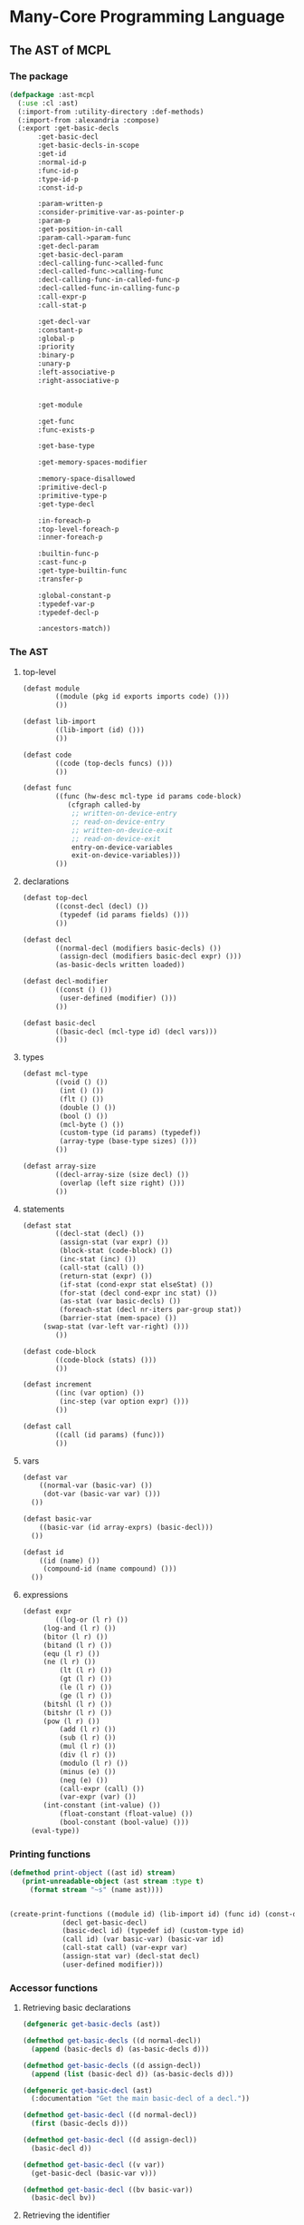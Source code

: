 #+name: license-preamble
#+begin_src lisp :exports none 
;;;; A system for programming many-cores on multiple levels of abstraction.
;;;; Copyright (C) 2018 Pieter Hijma

;;;; This program is free software: you can redistribute it and/or modify
;;;; it under the terms of the GNU General Public License as published by
;;;; the Free Software Foundation, either version 3 of the License, or
;;;; (at your option) any later version.

;;;; This program is distributed in the hope that it will be useful,
;;;; but WITHOUT ANY WARRANTY; without even the implied warranty of
;;;; MERCHANTABILITY or FITNESS FOR A PARTICULAR PURPOSE.  See the
;;;; GNU General Public License for more details.

;;;; You should have received a copy of the GNU General Public License
;;;; along with this program.  If not, see <https://www.gnu.org/licenses/>.
#+end_src

#+property: header-args :comments link :results output silent :tangle-mode (identity #o400) :mkdirp yes

* Many-Core Programming Language

#+toc: headlines 4 local

** The AST of MCPL

*** The package
    :PROPERTIES:
    :header-args+: :package ":cl-user"
    :header-args+: :tangle "system/library/ast-mcpl/packages.lisp"
    :END:

#+begin_src lisp :noweb yes :exports none
<<license-preamble>>

(in-package :cl-user)

(utility-directory:unexport-symbols :ast-mcpl)
#+end_src

#+begin_src lisp
(defpackage :ast-mcpl
  (:use :cl :ast)
  (:import-from :utility-directory :def-methods)
  (:import-from :alexandria :compose)
  (:export :get-basic-decls
	   :get-basic-decl
	   :get-basic-decls-in-scope
	   :get-id
	   :normal-id-p
	   :func-id-p
	   :type-id-p
	   :const-id-p

	   :param-written-p
	   :consider-primitive-var-as-pointer-p
	   :param-p
	   :get-position-in-call
	   :param-call->param-func
	   :get-decl-param
	   :get-basic-decl-param
	   :decl-calling-func->called-func
	   :decl-called-func->calling-func
	   :decl-calling-func-in-called-func-p
	   :decl-called-func-in-calling-func-p
	   :call-expr-p
	   :call-stat-p

	   :get-decl-var
	   :constant-p
	   :global-p
	   :priority
	   :binary-p
	   :unary-p
	   :left-associative-p
	   :right-associative-p


	   :get-module

	   :get-func
	   :func-exists-p

	   :get-base-type

	   :get-memory-spaces-modifier

	   :memory-space-disallowed
	   :primitive-decl-p
	   :primitive-type-p
	   :get-type-decl

	   :in-foreach-p
	   :top-level-foreach-p
	   :inner-foreach-p

	   :builtin-func-p
	   :cast-func-p
	   :get-type-builtin-func
	   :transfer-p

	   :global-constant-p
	   :typedef-var-p
	   :typedef-decl-p
	   
	   :ancestors-match))
#+end_src

*** The AST
    :PROPERTIES:
    :header-args+: :package ":ast-mcpl"
    :header-args+: :tangle "system/library/ast-mcpl/ast.lisp"
    :END:

**** top-level

#+begin_src lisp :exports none :noweb yes
<<license-preamble>>

(in-package :ast-mcpl)
#+end_src

#+begin_src lisp
(defast module
        ((module (pkg id exports imports code) ())) 
        ())

(defast lib-import 
        ((lib-import (id) ())) 
        ())

(defast code 
        ((code (top-decls funcs) ())) 
        ())

(defast func 
        ((func (hw-desc mcl-type id params code-block)
	       (cfgraph called-by
			;; written-on-device-entry
			;; read-on-device-entry
			;; written-on-device-exit
			;; read-on-device-exit
			entry-on-device-variables
			exit-on-device-variables)))
        ())
#+end_src

**** declarations

#+begin_src lisp
(defast top-decl 
        ((const-decl (decl) ())
         (typedef (id params fields) ()))
        ())

(defast decl 
        ((normal-decl (modifiers basic-decls) ())
         (assign-decl (modifiers basic-decl expr) ())) 
        (as-basic-decls written loaded))

(defast decl-modifier 
        ((const () ())
         (user-defined (modifier) ()))
        ())

(defast basic-decl 
        ((basic-decl (mcl-type id) (decl vars)))
        ())
#+end_src

**** types

#+begin_src lisp
(defast mcl-type 
        ((void () ())
         (int () ())
         (flt () ())
         (double () ())
         (bool () ())
         (mcl-byte () ())
         (custom-type (id params) (typedef))
         (array-type (base-type sizes) ()))
        ())

(defast array-size 
        ((decl-array-size (size decl) ())
         (overlap (left size right) ()))
        ())
#+end_src

**** statements

#+begin_src lisp
(defast stat 
        ((decl-stat (decl) ())
         (assign-stat (var expr) ())
         (block-stat (code-block) ())
         (inc-stat (inc) ())
         (call-stat (call) ())
         (return-stat (expr) ())
         (if-stat (cond-expr stat elseStat) ())
         (for-stat (decl cond-expr inc stat) ())
         (as-stat (var basic-decls) ())
         (foreach-stat (decl nr-iters par-group stat))
         (barrier-stat (mem-space) ())
	 (swap-stat (var-left var-right) ()))
        ())

(defast code-block 
        ((code-block (stats) ()))
        ())

(defast increment 
        ((inc (var option) ())
         (inc-step (var option expr) ()))
        ())

(defast call 
        ((call (id params) (func)))
        ())
#+end_src

**** vars

#+begin_src lisp
(defast var 
    ((normal-var (basic-var) ())
     (dot-var (basic-var var) ()))
  ())

(defast basic-var 
    ((basic-var (id array-exprs) (basic-decl)))
  ())

(defast id 
    ((id (name) ())
     (compound-id (name compound) ()))
  ())
#+end_src

**** expressions

#+begin_src lisp
(defast expr 
        ((log-or (l r) ())
	 (log-and (l r) ())
	 (bitor (l r) ())
	 (bitand (l r) ())
	 (equ (l r) ())
	 (ne (l r) ())
         (lt (l r) ())
         (gt (l r) ())
         (le (l r) ())
         (ge (l r) ())
	 (bitshl (l r) ())
	 (bitshr (l r) ())
	 (pow (l r) ())
         (add (l r) ())
         (sub (l r) ())
         (mul (l r) ())
         (div (l r) ())
         (modulo (l r) ())
         (minus (e) ())
         (neg (e) ())
         (call-expr (call) ())
         (var-expr (var) ())
	 (int-constant (int-value) ())
         (float-constant (float-value) ())
         (bool-constant (bool-value) ()))
  (eval-type))
#+end_src

*** Printing functions
    :PROPERTIES:
    :header-args+: :package ":ast-mcpl"
    :header-args+: :tangle "system/library/ast-mcpl/printing.lisp"
    :END:

#+begin_src lisp :exports none :noweb yes
<<license-preamble>>

(in-package :ast-mcpl)
#+end_src

#+begin_src lisp
(defmethod print-object ((ast id) stream)
   (print-unreadable-object (ast stream :type t)
     (format stream "~s" (name ast))))


(create-print-functions ((module id) (lib-import id) (func id) (const-decl decl)
			 (decl get-basic-decl)
			 (basic-decl id) (typedef id) (custom-type id)
			 (call id) (var basic-var) (basic-var id)
			 (call-stat call) (var-expr var)
			 (assign-stat var) (decl-stat decl)
			 (user-defined modifier)))
#+end_src

*** Accessor functions
    :PROPERTIES:
    :header-args+: :package ":ast-mcpl"
    :header-args+: :tangle "system/library/ast-mcpl/accessors.lisp"
    :END:

**** Retrieving basic declarations

#+begin_src lisp :exports none :noweb yes
<<license-preamble>>

(in-package :ast-mcpl)
#+end_src


#+begin_src lisp
(defgeneric get-basic-decls (ast))

(defmethod get-basic-decls ((d normal-decl))
  (append (basic-decls d) (as-basic-decls d)))

(defmethod get-basic-decls ((d assign-decl))
  (append (list (basic-decl d)) (as-basic-decls d)))
#+end_src


#+begin_src lisp
(defgeneric get-basic-decl (ast)
  (:documentation "Get the main basic-decl of a decl."))

(defmethod get-basic-decl ((d normal-decl))
  (first (basic-decls d)))

(defmethod get-basic-decl ((d assign-decl))
  (basic-decl d))

(defmethod get-basic-decl ((v var))
  (get-basic-decl (basic-var v)))

(defmethod get-basic-decl ((bv basic-var))
  (basic-decl bv))
#+end_src

**** Retrieving the identifier

#+begin_src lisp
(defgeneric get-id (ast)
  (:documentation "Get the id of an ast-form"))

(defmethod get-id ((d decl))
  (get-id (get-basic-decl d)))

(defmethod get-id ((bd basic-decl))
  (id bd))

(defmethod get-id ((v var))
  (id (basic-var v)))

(defmethod get-id ((td typedef))
  (id td))

(defmethod get-id ((bv basic-var))
  (id bv))

(defmethod get-id ((cd const-decl))
  (get-id (decl cd)))

(defgeneric normal-id-p (id)
  (:documentation "Whether id is a normal id"))

(defmethod normal-id-p ((id id))
  (lower-case-p (elt (name id) 0)))

(defmethod normal-id-p ((ci compound-id))
  (normal-id-p (compound ci)))

(defgeneric func-id-p (id)
  (:documentation "Whether id is an identifier for a function"))

(defmethod func-id-p ((id id))
  (normal-id-p id))

(defgeneric type-id-p (id)
  (:documentation "Whether id is an identifier for a type"))

(defmethod type-id-p ((id id))
  (with-slots (name) id
    (and (>= (length name) 2)
	 (upper-case-p (elt name 0))
	 (lower-case-p (elt name 1)))))

(defmethod type-id-p ((ci compound-id))
  (type-id-p (compound ci)))

(defgeneric const-id-p (id)
  (:documentation "Whether id is an identifier for a constant."))

(defmethod const-id-p ((id id))
  (with-slots (name) id
    (and (>= (length name) 2)
	 (upper-case-p (elt name 0))
	 (let ((c (elt name 1)))
	   (or (upper-case-p c)
	       (eql c #\_))))))

(defmethod const-id-p ((ci compound-id))
  (const-id-p (compound ci)))
#+end_src

**** Retrieving the basic declaration of a variable

#+begin_src lisp
(defun get-decl-var (var)
  "Get the declaration of the variable."
  (let ((d (decl (get-basic-decl-var var))))
    (assert d)
    d))
#+end_src

#+begin_src lisp
(defgeneric get-basic-decl-var (var)
  (:documentation "Get the basic declaration of the var."))

(defmethod get-basic-decl-var ((ve var-expr))
  (get-basic-decl-var (var ve)))

(defmethod get-basic-decl-var ((v var))
  (get-basic-decl-var (basic-var v)))

(defmethod get-basic-decl-var ((bv basic-var))
  (let ((bd (basic-decl bv)))
    (assert bd)
    bd))
#+end_src

**** Retrieving the basic declarations in scope

First, we find a parent of the ast-form, for which the analysis would also
hold.  This means that we find a parent in forms that cannot introduce
declarations that are also in the scope of ast-form.

#+begin_src lisp
(defun get-basic-decls-in-scope (ast)
  (let ((until-parent (find-until-parent ast)))
    (if (null until-parent)
	nil
	(append (find-decls (parent until-parent) until-parent)
		(get-basic-decls-in-scope (parent until-parent))))))
#+end_src


The function ~find-decls~ finds the declarations in an ast-form until it hits
~until-ast~.   The parents can only be ast-forms that introduce a new scope.

#+begin_src lisp
(defgeneric find-decls (parent until-ast))

(defmethod find-decls ((parent ast) (until-ast ast))
  (error "illegal find-decls for ~a and ~a" parent until-ast))

(defmethod find-decls ((cb code-block) (until stat))
  (loop for s in (stats cb)
     until (eq s until)
     append (get-basic-decls-stat s)))

(defmethod find-decls ((fe foreach-stat) (d decl))
  nil)

(defmethod find-decls ((fe foreach-stat) (e expr))
  nil)

(defmethod find-decls ((fe foreach-stat) (id id))
  nil)

(defmethod find-decls ((fe foreach-stat) (s stat))
  (basic-decls (decl fe)))

(defmethod find-decls ((fs for-stat) (d decl))
  nil)

(defun get-basic-decls-decl (decl)
  (typecase decl
    (assign-decl (list (basic-decl decl)))
    (normal-decl (basic-decls decl))))

(defmethod find-decls ((fs for-stat) (e expr))
  (get-basic-decls-decl (decl fs)))

(defmethod find-decls ((fs for-stat) (i increment))
  (get-basic-decls-decl (decl fs)))

(defmethod find-decls ((fs for-stat) (s stat))
  (get-basic-decls-decl (decl fs)))

(defmethod find-decls ((f func) (id id))
  nil)

(defmethod find-decls ((f func) (mcl-type mcl-type))
  nil)

(defmethod find-decls ((f func) (d decl))
  (loop for p in (params f)
	until (eq p d)
	append (get-basic-decls-decl p)))

(defmethod find-decls ((f func) (cb code-block))
  (loop for p in (params f) appending (get-basic-decls-decl p)))
#+end_src

Now we have defined the ast-forms that introduce a new scope, it is possible to
define a function that finds the parent for which the analysis stops.  The
following macro makes it easier to define ~find-until-parent~ functions:

#+begin_src lisp
(defgeneric find-until-parent (ast))

(defmacro def-find-until-parent (ast-type parent-types)
  `(defmethod find-until-parent ((ast ,ast-type))
     (if (member (type-of (parent ast)) ,parent-types)
	 ast
	 (find-until-parent (parent ast)))))

(defmethod find-until-parent ((ast ast))
  (if (null (parent ast))
      nil
      (find-until-parent (parent ast))))
#+end_src

The ~def-find-until-parent~ macro specifies that if we for example a ~decl~,
then the parent must be a ~foreach-stat~, ~for-stat~, or ~func~.  Otherwise, the
search continues.

#+begin_src lisp
(def-find-until-parent decl '(foreach-stat for-stat func))
(def-find-until-parent expr '(foreach-stat for-stat))
(def-find-until-parent id '(foreach-stat func))
(def-find-until-parent stat '(foreach-stat for-stat code-block))
(def-find-until-parent increment '(for-stat))
(def-find-until-parent mcl-type '(func))
(def-find-until-parent code-block '(func))
#+end_src

The function ~get-basic-decls-stat~ retrieves all basic-decls from a statement.
If the statement is a ~decl-stat~, it continues in the ~decls~.  

#+begin_src lisp
(defgeneric get-basic-decls-stat (stat))

(defmethod get-basic-decls-stat ((s stat))
  nil)

(defmethod get-basic-decls-stat ((ds decl-stat))
  (get-basic-decls-decl (decl ds)))

(defmethod get-basic-decls ((as as-stat))
  (basic-decls as))
#+end_src

***** Testing 

****** The package
       :PROPERTIES:
       :header-args+: :package ":cl-user"
       :header-args+: :tangle "system/tests/test-ast-mcpl/packages.lisp"
       :END:      

#+begin_src lisp :exports none :noweb yes
<<license-preamble>>

(in-package :cl-user)
#+end_src

#+begin_src lisp
(defpackage :test-ast-mcpl
  (:use :cl :test-mcl :fiveam :ast :ast-mcpl :parse-mcpl :set-parents)
  (:export :test-ast-mcpl))
#+end_src

****** The tests
       :PROPERTIES:
       :header-args+: :package ":test-ast-mcpl"
       :header-args+: :tangle "system/tests/test-ast-mcpl/test-ast-mcpl.lisp"
       :END:      

#+begin_src lisp :exports none :noweb yes
<<license-preamble>>

(in-package :test-ast-mcpl)
#+end_src

#+begin_src lisp
(def-suite ast-mcpl :in mcl-test-suite)
(in-suite mcl-test-suite)

(defparameter *module* 
"package a;
module b;

perfect void f(int a) {
  int b;
  int c = a;
}")

(test get-basic-decls-in-scope
  (is
    (do-get-basic-decls-in-scope *module* "a" 'var '("a" "b"))))



(defun do-get-basic-decls-in-scope (module-string name type basic-decl-strings)
  (let* ((module (set-parents (parse-mcpl module-string)))
	 (from-ast (get-ast-form name type module)))
    (null (set-exclusive-or basic-decl-strings
			    (mapcar #'(lambda (x) (name (get-id x)))
				    (get-basic-decls-in-scope from-ast))
			    :test #'string=))))

(defun get-ast-form (name type module)
  (retrieve-all module #'(lambda (x)
			   (and (typep x type)
				(equal (name (get-id x)) name)))))


#+end_src

**** Builtin functions.

The following variable contains the name of the function, the type, and a list
for each parameter and whether it is written (t) or not (nil).

#+begin_src lisp
(defparameter *specs-builtin-funcs*
  `(("toFloat" ,(make-flt) (nil) (nil))
    ("toDouble" ,(make-double) (nil) (nil))
    ("mcl_builtin_read" ,(make-void) (nil) (nil))
    ("mcl_builtin_write" ,(make-void) (t) (nil))
    
    ;; The following 3 are considered to be pointer when dealing with
    ;; a primitive type.  
    ("mcl_builtin_transfer_to_device" ,(make-void) (nil) (t))
    ("mcl_builtin_allocate_on_device" ,(make-void) (nil) (t))
    ("mcl_builtin_deallocate_on_device" ,(make-void) (nil) (t))
    ("mcl_builtin_transfer_from_device" ,(make-void) (t) (t))

    ("min" ,(make-int) (nil) (nil))
    ("max" ,(make-int) (nil) (nil))
    ("divide_up" ,(make-int) (nil) (nil))))

(defparameter *builtin-funcs*
  (mapcar #'first *specs-builtin-funcs*))

(defgeneric builtin-func-p (function)
  (:documentation "Whether a function is builtin."))

(defmethod builtin-func-p ((func func))
  (let ((stat (first (stats (code-block func)))))
    (and stat
	 (typep stat 'call-stat)
	 (builtin-func-p (call stat)))))

(defmethod builtin-func-p ((call call))
  (builtin-func-p (id call)))

(defmethod builtin-func-p ((id id))
  (builtin-func-p (name id)))

(defmethod builtin-func-p ((name-function string))
  (member name-function *builtin-funcs* :test #'string=))

(defgeneric get-type-builtin-func (function)
  (:documentation "Get the type of a builtin function."))

(defmethod get-type-builtin-func ((name-function string))
  (second (assoc name-function *specs-builtin-funcs* :test #'string=)))

(defgeneric transfer-p (ast)
  (:documentation "Whether an AST-form a transfer is."))

(def-methods transfer-p ((ast (ast string number symbol list)))
  nil)

(defmethod transfer-p ((cs call-stat))
  (member (name (id (call cs)))
	  '("mcl_builtin_transfer_to_device"
	    "mcl_builtin_transfer_from_device"
	    "mcl_builtin_allocate_on_device"
	    "mcl_builtin_deallocate_on_device")
	  :test #'string=))

(defgeneric consider-primitive-var-as-pointer-p (var))

(defmethod consider-primitive-var-as-pointer-p ((v var))
  (and (param-p v)
       (consider-primitive-var-as-pointer-p (parent v))))

(defmethod consider-primitive-var-as-pointer-p ((e expr))
  (assert (param-p e))
  (and (eq (type-of e) 'var-expr)
       (let ((index (get-index-param e))
	     (call (parent e)))
	 (if (builtin-func-p call)
	     (consider-primitive-var-as-pointer-builtin-p call index)
	     nil))))

(defgeneric consider-primitive-var-as-pointer-builtin-p (func index))

(defmethod consider-primitive-var-as-pointer-builtin-p ((call call) index)
  (consider-primitive-var-as-pointer-builtin-p (id call) index))

(defmethod consider-primitive-var-as-pointer-builtin-p ((id id) index)
  (consider-primitive-var-as-pointer-builtin-p (name id) index))

(defmethod consider-primitive-var-as-pointer-builtin-p ((s string) index)
  (nth index (fourth (assoc s *specs-builtin-funcs* :test #'string=))))


#+end_src
**** Checking for casting functions

#+begin_src lisp
(defgeneric cast-func-p (function))

(defmethod cast-func-p ((ce call-expr))
  (cast-func-p (call ce)))

(defmethod cast-func-p ((call call))
  (cast-func-p (id call)))

(defmethod cast-func-p ((id id))
  (member (name id) '("toFloat") :test #'string=))
#+end_src
**** Parameters and calls

#+begin_src lisp
(defgeneric param-p (expr-decl-or-var)
  (:documentation "Whether an expression, declaration or variable is 
a parameter.  In case it is a declaration, it will be treated as formal
 parameter, otherwise, it will be treated as actual parameter."))

(defmethod param-p ((ast ast))
  nil)

(defmethod param-p ((d decl))
  (eq (type-of (parent d)) 'func))

(defmethod param-p ((e expr))
  (eq (type-of (parent e)) 'call))

(defmethod param-p ((v var))
  (param-p (parent v)))

(defgeneric get-position-in-call (decl-expr-var call)
  (:documentation "Get the position of a declaration, expression or variable
in a call"))

(defmethod get-position-in-call ((decl decl) call)
  (with-slots (params) call
    (loop
       for i from 0 below (length params)
       for param in params
       when (typep param 'var-expr)
       when (eq decl (get-decl-var (var param)))
       do (return i))))

(defgeneric param-call->param-func (expr))

(defmethod param-call->param-func ((expr expr))
  (let ((call (parent expr)))
    (nth (position expr call) (func call))))
#+end_src

The following two functions transform decls from the called functions to the
calling function and vice versa.

#+begin_src lisp
(defun decl-called-func-in-calling-func-p (decl-called-func call)
  (let ((pos (position decl-called-func (params (func call)))))
    (and pos
	 (let ((expr (nth pos (params call))))
	   (typep expr 'var-expr)))))
  
(defun decl-called-func->calling-func (decl-called-func call)
  (let ((expr (nth (position decl-called-func (params (func call)))
		   (params call))))
    (get-decl-param expr)))

(defun decl-calling-func-in-called-func-p (decl-calling-func call)
  (position decl-calling-func (mapcar #'get-decl-param (params call))))

(defun decl-calling-func->called-func (decl-calling-func call)
  (nth (position decl-calling-func (mapcar #'get-decl-param (params call)))
       (params (func call))))
#+end_src

#+begin_src lisp
(defgeneric get-decl-param (param))

(defmethod get-decl-param ((param decl))
  param)

(defmethod get-decl-param ((param var-expr))
  (get-decl-param (var param)))

(defmethod get-decl-param ((param var))
  (get-decl-var param))

(defmethod get-decl-param ((param expr))
  nil)
#+end_src

#+begin_src lisp
(defgeneric get-basic-decl-param (param))

(defmethod get-basic-decl-param ((param basic-decl))
  param)

(defmethod get-basic-decl-param ((param var-expr))
  (get-basic-decl-param (var param)))

(defmethod get-basic-decl-param ((param var))
  (get-basic-decl-var param))

(defmethod get-basic-decl-param ((param expr))
  nil)
#+end_src


Whether a call is an expression call or a statement call:

#+begin_src lisp
(defgeneric call-stat-p (call))

(defmethod call-stat-p ((call-stat call-stat))
  t)

(defmethod call-stat-p ((call-expr call-expr))
  nil)

(defmethod call-stat-p ((stat stat))
  nil)

(defmethod call-stat-p ((call call))
  (call-stat-p (parent call)))


#+end_src


#+begin_src lisp
(defgeneric call-expr-p (call))

(defmethod call-expr-p ((call-stat call-stat))
  nil)

(defmethod call-expr-p ((call-expr call-expr))
  t)

(defmethod call-expr-p ((call call))
  (call-expr-p (parent call)))


#+end_src

**** Checking whether a parameter is written

#+begin_src lisp
(defgeneric param-written-p (expr-decl-or-var)
  (:documentation "Whether a param is written. The argument can be
an expr, decl or var."))

(defgeneric param-written-builtin-p (func index))

(defmethod param-written-builtin-p ((call call) index)
  (param-written-builtin-p (id call) index))

(defmethod param-written-builtin-p ((id id) index)
  (param-written-builtin-p (name id) index))

(defmethod param-written-builtin-p ((s string) index)
  (nth index (third (assoc s *specs-builtin-funcs* :test #'string=))))

(defmethod param-written-p ((e expr))
  (assert (param-p e))
  (and (eq (type-of e) 'var-expr)
       (let ((index (get-index-param e))
	     (call (parent e)))
	 (if (builtin-func-p call)
	     (param-written-builtin-p call index)
	     (param-written-p (nth index (params (func call))))))))

(defmethod param-written-p ((bd basic-decl))
  (param-written-p (decl bd)))

(defmethod param-written-p ((d decl))
  (assert (param-p d))
  (written d))

(defmethod param-written-p ((v var))
  (assert (param-p v))
  (param-written-p (parent v)))
#+end_src

**** Retrieve the index of parameter

#+begin_src lisp
(defgeneric get-index-param (expr-or-decl)
  (:documentation "get the index of the parameter in the parameter list"))

(defmethod get-index-param ((e expr))
  (assert (param-p e))
  (position e (params (parent e))))

(defmethod get-index-param ((d decl))
  (assert (param-p d))
  (position d (params (parent d))))
#+end_src

**** Retrieve the module of an AST form

#+begin_src lisp
(defgeneric get-module (ast)
  (:documentation "Get the module of this ast-form if it exists or nil."))

(defmethod get-module ((ast ast))
  (get-module (parent ast)))

(defmethod get-module ((module module))
  module)
#+end_src

**** Retrieve the enclosing function of an AST form

#+begin_src lisp
(defgeneric get-func (ast)
  (:documentation "Get the function of this ast-form if it exists or nil."))

(defmethod get-func ((ast ast))
  (get-func (parent ast)))

(defmethod get-func ((module module))
  nil)

(defmethod get-func ((func func))
  func)
#+end_src

**** Information about expressions

#+begin_src lisp
(defgeneric binary-p (expr))

(defmethod binary-p ((expr expr))
  (member (type-of expr) '(pow mul div modulo add sub bitshl bitshr lt gt le ge
                           equ ne bitand bitor log-and log-or)))

(defgeneric unary-p (expr))

(defmethod unary-p ((expr expr))
  (member (type-of expr) '(neg minus)))

(defgeneric priority (expr))

(defmethod priority ((expr expr))
  (etypecase expr
    (minus 40)
    (neg 40)
    (pow 35)
    (mul 30)
    (div 30)
    (modulo 30)
    (add 25)
    (sub 25)
    (bitshl 20)
    (bitshr 20)
    (lt 15)
    (gt 15)
    (le 15)
    (ge 15)
    (equ 10)
    (ne 10)
    (bitand 9)
    (bitor 8)
    (log-and 7)
    (log-or 6)))

(defgeneric left-associative-p (expr))

(defmethod left-associative-p ((expr expr))
  (member (type-of expr) '(mul div add sub modulo)))

(defgeneric right-associative-p (expr))

(defmethod right-associative-p ((expr expr))
  nil)
#+end_src

**** Checking whether something is constant

#+begin_src lisp
(defgeneric constant-p (decl)
  (:documentation "Check whether a declaration is constant."))

(defmethod constant-p ((decl decl))
  (find (make-const nil) (modifiers decl) :test #'ast=))

(defmethod constant-p ((var var))
  (constant-p (get-decl-var var)))

(defmethod constant-p ((e expr))
  (cond ((unary-p e)
	 (constant-p (e e)))
	((binary-p e)
	 (and (constant-p (l e)) (constant-p (r e))))
	((typep e 'var-expr)
	 (constant-p (var e)))
	(t
	 t)))

(defmethod constant-p ((ce call-expr))
  (if (cast-func-p ce) (constant-p (first (params (call ce)))) nil))

(defgeneric global-p (decl)
  (:documentation "Check whether a declaration is a global declaration."))

(defmethod global-p ((decl decl))
  (typep (parent decl) 'const-decl))

(defmethod global-p ((var var))
  (global-p (get-decl-var var)))
#+end_src

**** Getting the base type of an array

#+begin_src lisp
(defgeneric get-base-type (type)
  (:documentation "Retrieve the base-type of an array."))

(defmethod get-base-type ((type mcl-type))
  type)

(defmethod get-base-type ((at array-type))
  (get-base-type (base-type at)))
#+end_src

**** Getting the names of memory spaces

#+begin_src lisp
(in-package :ast-mcpl)

(defgeneric get-memory-spaces-modifier (ast)
  (:documentation "Get the memory spaces in the modifier of the decl that
belongs to AST form ast."))

(defmethod get-memory-spaces-modifier ((decl decl))
  (mapcar #'modifier
	  (remove-if (complement #'(lambda (x) (typep x 'user-defined))) (modifiers decl))))
#+end_src

**** Whether a memory space is disallowed

#+begin_src lisp
(in-package :ast-mcpl)

(defgeneric memory-space-disallowed (ast)
  (:documentation "Whether a memory space is disallowed for the ast form."))

(defmethod memory-space-disallowed ((decl decl))
  (and (primitive-decl-p decl) (constant-p decl)))
#+end_src

Checking whether a memory-space is disallowed in the following functions is
from the perspective of a call:

#+begin_src lisp
(defmethod memory-space-disallowed ((e expr))
  (if (typep e 'var-expr)
      (memory-space-disallowed (var e))
      (constant-p e)))

(defmethod memory-space-disallowed ((v var))
  (memory-space-disallowed (get-decl-var v)))
#+end_src


#+begin_src lisp
(defparameter *primitive-types*
  (list (make-int) (make-flt) (make-bool) (make-mcl-byte) (make-double)))

(defgeneric primitive-decl-p (decl)
  (:documentation "Whether a decl or var is primitive."))

(defmethod primitive-decl-p ((decl decl))
  (primitive-type-p (get-type-decl decl)))

(defmethod primitive-decl-p ((bd basic-decl))
  (primitive-type-p (mcl-type bd)))

(defgeneric primitive-type-p (type))

(defmethod primitive-type-p ((type mcl-type))
  (find type *primitive-types* :test #'ast=))

(defgeneric get-type-decl (ast)
  (:documentation "Get the type of a declaration form"))

(defmethod get-type-decl ((decl decl))
  (get-type-decl (get-basic-decl decl)))

(defmethod get-type-decl ((basic-decl basic-decl))
  (mcl-type basic-decl))
#+end_src

**** Whether an AST is in a foreach

#+begin_src lisp
(defun in-foreach-p (ast)
  (let ((parent (parent ast)))
    (if (or (null parent) (typep parent 'func))
	nil
	(or (typep parent 'foreach-stat) (in-foreach-p parent)))))

(defun top-level-foreach-p (ast)
  (and (typep ast 'foreach-stat)
       (not (in-foreach-p ast))))

(defun inner-foreach-p (ast)
  (and (typep ast 'foreach-stat)
       (null (remove-if (complement #'(lambda (x) (typep x 'foreach-stat)))
		     (stats (code-block (stat ast)))))))

#+end_src

**** Typedef variables and declarations

#+begin_src lisp
(defun typedef-var-p (var)
  (typedef-decl-p (get-decl-var var)))

(defun typedef-decl-p (decl)
  (typep (parent decl) 'typedef))
#+end_src

**** Global constants

#+begin_src lisp
(defgeneric global-constant-p (var-expr-or-decl)
  (:documentation "Whether a variable, expression, or declaration is a
 global constant."))

(defmethod global-constant-p ((var var))
  (global-constant-p (get-decl-var var)))

(defmethod global-constant-p ((decl decl))
  (typep (parent decl) 'const-decl))
#+end_src

**** Whether functions exist

#+begin_src lisp
(defgeneric func-exists-p (func ast)
  (:documentation "Whether a function exists in the module of ast"))

(defmethod func-exists-p ((name-func string) (code code))
  (member name-func (funcs code) :key (compose #'name #'id) :test #'string=))

(defmethod func-exists-p (func (module module))
  (func-exists-p func (code module)))

(defmethod func-exists-p (func (ast ast))
  (func-exists-p func (parent ast)))
#+end_src



**** Ancestors

#+begin_src lisp
(defun ancestors-match (ast ancestors)
  (if (null ancestors)
      t
      (let ((parent (parent ast)))
	(destructuring-bind (f &rest r) ancestors
	  (and parent (typep parent f) (ancestors-match parent r))))))
#+end_src



** The parser

*** The parser

**** the package
     :PROPERTIES:
     :header-args+: :package ":cl-user"
     :header-args+: :tangle "system/micro-passes/parse-mcpl/packages.lisp"
     :END:

#+begin_src lisp :exports none :noweb yes
<<license-preamble>>

(in-package :cl-user)
#+end_src

#+begin_src lisp
(defpackage :parse-mcpl
  (:use :cl :ast :ast-mcpl :esrap :parser.common-rules
	:parser.common-rules.operators :parsing)
  (:import-from :alexandria :read-file-into-string)
  (:export :parse-mcpl :parse-mcpl-expr :parse-mcpl-file))
#+end_src


**** top-level
     :PROPERTIES:
     :header-args+: :package ":parse-mcpl"
     :header-args+: :tangle "system/micro-passes/parse-mcpl/parser.lisp"
     :END:

#+begin_src lisp :exports none :noweb yes
<<license-preamble>>

(in-package :parse-mcpl)

(declaim (optimize (speed 0) (space 1) (compilation-speed 0) (debug 3)))
(sb-ext:restrict-compiler-policy 'debug 3)
#+end_src

An MCL file is a contains a module with a package declaration.  

#+begin_src lisp
(defparameter *keywords* '("package" "module" "export" "import" "type" "void" "int"
			   "double" "float" "byte" "bool" "as" "return"
			   "foreach" "barrier" "in" "if" "else" "const"
			   "for"))

(defrule skippable (+  (or whitespace
			   c-style-comment/rest-of-line
			   c-style-comment/delimited)))

(defrule skippable? (* (or whitespace
			  c-style-comment/rest-of-line
			  c-style-comment/delimited)))


(defrule module (and skippable? package-kw/?s qual-id/?s semi-colon/?s
		       module-kw/?s id/?s semi-colon/?s
		       module-exports/?s
		       lib-imports/?s
		       code/?s)
  (:destructure (skippable
		 package-kw qual-id semi-colon
		 module-kw id semi-colon2
		 exports
		 imports
		 code)
		(declare (ignore skippable package-kw semi-colon semi-colon2))
		(make-module qual-id id exports imports code module-kw)))

(defrule/s module-exports (? (and export-kw/?s module-exports-1/?s semi-colon/?s))
  (:function second))

(defrule/s module-exports-1 (and module-export (* comma-module-export))
  (:destructure (module-export &optional other-module-exports)
		(if other-module-exports
		    (cons module-export other-module-exports)
		    (list module-export))))

(defrule/s comma-module-export (and comma/?s module-export)
  (:function second))

(defrule/s module-export (or id camel-id caps-id))

(defrule/s lib-imports (* lib-import/?s))

(defrule/s lib-import (and import-kw/?s qual-id/?s semi-colon/?s)
  (:lambda (result &bounds start end)
    (make-lib-import (second result) (make-loc start end))))

(defrule/s code (and top-decls/?s funcs/?s)
  (:destructure (top-decls funcs) (make-code top-decls funcs nil)))

#+end_src

**** top declarations
     :PROPERTIES:
     :header-args+: :package ":parse-mcpl"
     :header-args+: :tangle "system/micro-passes/parse-mcpl/parser.lisp"
     :END:

#+begin_src lisp
(defrule/s top-decls (* top-decl/?s))

(defrule/s top-decl (or const-decl typedef))

(defrule/s const-decl (and const-kw/?s type/?s caps-id/?s equals/?s exp/?s semi-colon/?s)
  (:destructure (const type id eq expr sc &bounds start end)
		(declare (ignore eq sc))
		(make-const-decl
		 (make-assign-decl
		  (list const)
		  (make-basic-decl type id (location id))
		  expr
		  (location id))
		 (make-loc start end))))

(defrule/s typedef (and type-kw/?s camel-id/?s (? formal-params/?s) block-open/?s
			(* decl-separated/?s)
			block-close/?s)
  (:destructure (kw id params bo decls bc &bounds start end)
		(declare (ignore kw bo bc))
		(make-typedef id params decls (make-loc start end))))

(defrule/s decl-separated (and decl/?s semi-colon/?s)
  (:function first))

#+end_src



**** functions
     :PROPERTIES:
     :header-args+: :package ":parse-mcpl"
     :header-args+: :tangle "system/micro-passes/parse-mcpl/parser.lisp"
     :END:



#+begin_src lisp
(defrule/s funcs (* func/?s))

(defrule/s func (and id/?s type/?s id/?s formal-params/?s block/?s)
  (:destructure (hw-desc mcl-type id-func params block)
		(make-func hw-desc mcl-type id-func params block (location hw-desc))))

(defrule/s formal-params (and parenthesis-open/?s
			      decl-comma-separated/?s
			      parenthesis-close/?s)
  (:function second))

(defrule/s decl-comma-separated (? (and decl/?s (* comma-decl/?s)))
  (:destructure (&optional decl other-decls)
		(if decl
		    (if other-decls
			(cons decl other-decls)
			(list decl))
		    nil)))
		
(defrule/s comma-decl (and comma/?s decl/?s)
  (:function second))

(defrule/s block
    (and block-open/?s stats/?s block-close/?s)
  (:destructure (open stats close &bounds start end)
		(declare (ignore open close))
		(make-code-block stats (make-loc start end))))
#+end_src


**** Statements
     :PROPERTIES:
     :header-args+: :package ":parse-mcpl"
     :header-args+: :tangle "system/micro-passes/parse-mcpl/parser.lisp"
     :END:

#+begin_src lisp
(defrule/s stats (* stat))

(defrule/s stat (or block-stat
		    barrier-stat
		    foreach-stat
		    for-stat
		    if-stat
		    return-stat
		    call-stat
		    assign-stat
		    as-stat
		    inc-stat
		    decl-stat
		    swap-stat))

(defrule/s block-stat block
  (:lambda (b &bounds start end)
    (make-block-stat b (make-loc start end))))

(defrule/s foreach-stat (and foreach-kw/?s parenthesis-open/?s decl/?s in-kw/?s exp/?s id/?s parenthesis-close/?s stat/?s)
  (:destructure (kw po decl in exp id pc stat &bounds start end)
		(declare (ignore kw po in pc))
		(make-foreach-stat decl exp id stat (make-loc start end))))

(defrule/s for-stat (and for-kw/?s parenthesis-open/?s decl/?s semi-colon/?s exp/?s semi-colon/?s inc/?s parenthesis-close/?s stat/?s)
  (:destructure (kw po decl sc1 cond-expr sc2 inc pc stat &bounds start end)
		(declare (ignore kw po sc1 sc2 pc))
		(make-for-stat decl cond-expr inc stat (make-loc start end))))

(defrule/s return-stat (and return-kw/?s exp/?s semi-colon/?s)
  (:destructure (kw exp semi-colon &bounds start end)
		(declare (ignore kw semi-colon))
		(make-return-stat exp (make-loc start end))))

(defrule/s if-stat (and if-kw/?s parenthesis-open/?s exp parenthesis-close/?s stat/?s
			(? (and else-kw/?s stat/?s)))
  (:destructure (kw po cond-expr pc stat &optional else &bounds start end)
		(declare (ignore kw po pc))
		(make-if-stat cond-expr stat (second else) (make-loc start end))))

(defrule/s barrier-stat (and barrier-kw/?s parenthesis-open/?s id/?s parenthesis-close/?s semi-colon/?s)
  (:destructure (kw po id pc sc &bounds start end)
		(declare (ignore kw po pc sc))
		(make-barrier-stat id (make-loc start end))))

(defrule/s decl-stat (and decl/?s semi-colon/?s)
  (:lambda (result &bounds start end)
    (make-decl-stat (first result) (make-loc start end))))

(defrule/s assign-stat (and var/?s equals/?s  exp/?s semi-colon/?s)
  (:destructure (var eq expr sc &bounds start end)
		(declare (ignore eq sc))
		(make-assign-stat var expr (make-loc start end))))

(defrule/s as-stat (and var/?s as-kw/?s basic-decl/?s (* as-decl/?s) semi-colon/?s)
  (:destructure (var as-kw bd as-decls sc &bounds start end)
		(declare (ignore as-kw sc))
		(make-as-stat var (cons bd as-decls) (make-loc start end))))

(defrule/s call-stat (and call/?s semi-colon/?s)
  (:lambda (result &bounds start end)
    (make-call-stat (first result) (make-loc start end))))

(defrule/s inc-stat (and inc/?s semi-colon/?s)
  (:lambda (result &bounds start end)
    (make-inc-stat (first result) (make-loc start end))))

(defrule/s swap-stat (and var/?s swap-op/?s var semi-colon/?s)
  (:destructure (var-left sw var-right sc &bounds start end)
		(declare (ignore sw sc))
		(make-swap-stat var-left var-right (make-loc start end))))
#+end_src

#+begin_src lisp
(defrule/s call (and qual-id actual-params-0)
  (:destructure (id params &bounds start end)
		(make-call id params (make-loc start end))))

(defrule/s actual-params-0 (and parenthesis-open/?s exp-comma-separated-0/?s parenthesis-close/?s)
  (:function second))

(defrule/s actual-params-1 (and parenthesis-open/?s exp-comma-separated-1/?s parenthesis-close/?s)
  (:function second))

(defrule/s inc (or incr/?s decr/?s step/?s))

(defrule/s incr (and var incr-op/?s)
  (:lambda (r &bounds start end)
    (make-inc (first r) t (make-loc start end))))

(defrule/s decr (and var decr-op/?s)
  (:lambda (r &bounds start end)
    (make-inc (first r) nil (make-loc start end))))

(defrule/s step (and var/?s step-op/?s exp/?s)
  (:destructure (v op exp)
		(make-inc-step v op exp)))

(defrule/s step-op (or step-add step-sub step-mul step-div step-bitshr))
#+end_src


**** declarations
     :PROPERTIES:
     :header-args+: :package ":parse-mcpl"
     :header-args+: :tangle "system/micro-passes/parse-mcpl/parser.lisp"
     :END:

#+begin_src lisp
(defrule/s decl (or assign-decl/?s normal-decl/?s))

(defrule/s assign-decl (and modifiers/?s basic-decl/?s equals/?s exp/?s)
  (:destructure (modifiers basic-decl equals exp)
		(declare (ignore equals))
		(make-assign-decl modifiers basic-decl exp)))

(defrule/s normal-decl (and modifiers/?s basic-decl/?s (* as-decl))
  (:destructure (modifiers basic-decl as-basic-decls &bounds start end)
		(make-normal-decl modifiers (cons basic-decl as-basic-decls) (make-loc start end))))

(defrule/s as-decl (and as-kw/s basic-decl/?s)
  (:function second))

(defrule/s modifiers (* modifier/s))

(defrule/s modifier (or const-kw user-defined-modifier))

(defrule/s user-defined-modifier (and id (! dot))
  ;; we have to add here that id is not followed by a dot.  Otherwise we cannot
  ;; parse a qualified custom type.
  (:destructure (id not-followed-by-dot &bounds start end)
		(declare (ignore not-followed-by-dot))
		(make-user-defined id (make-loc start end))))

(defrule/s basic-decl (and type/?s id/?s)
  (:destructure (type id &bounds start end)
		(make-basic-decl type id (make-loc start end))))

#+end_src

**** types
     :PROPERTIES:
     :header-args+: :package ":parse-mcpl"
     :header-args+: :tangle "system/micro-passes/parse-mcpl/parser.lisp"
     :END:


#+begin_src lisp
(defrule/s type (and basic-type/?s (* array/?s))
  (:destructure (bt sizes)
		(do-type bt sizes)))

(defrule/s basic-type (or void int float double byte bool custom-type))

(defmacro type-literal (type-string &optional make-func)
  (let ((rule-sym (intern (string-upcase type-string)))
	(make-sym (intern (format nil "MAKE-~a" (string-upcase (if make-func make-func type-string))))))
    (alexandria:with-gensyms (item start end)
      `(defrule ,rule-sym (and ,type-string (! (character-ranges (#\a #\z))))
	 (:lambda (,item &bounds ,start ,end)
	   (declare (ignore ,item))
	   (,make-sym (make-loc ,start ,end)))))))

(type-literal "void")
(type-literal "int")
(type-literal "float" "flt")
(type-literal "double")
(type-literal "byte" "mcl-byte")
(type-literal "bool")

(defrule/s custom-type (and qual-camel-id/?s (? actual-params-1/?s))
  (:destructure (id &optional params &bounds start end)
		(make-custom-type id params (make-loc start end))))

(defrule/s array (and bracket-open/?s array-sizes-1/?s bracket-close/?s)
  (:function second))

(defrule/s array-sizes-1 (and array-size/?s (* comma-array-size/?s))
  (:destructure (array-size &optional other-array-sizes)
		(if other-array-sizes
		    (cons array-size other-array-sizes)
		    (list array-size))))

(defrule/s comma-array-size (and comma/?s array-size/?s)
  (:function second))

(defrule/s array-size exp
  (:lambda (e &bounds start end)
    (make-decl-array-size e nil (make-loc start end))))
#+end_src




**** expressions
     :PROPERTIES:
     :header-args+: :package ":parse-mcpl"
     :header-args+: :tangle "system/micro-passes/parse-mcpl/parser.lisp"
     :END:

#+begin_src lisp
(defrule/s exp logic-or/?s)

(defrule/s logic-or (and logic-and/?s (* (and logic-or-op/?s logic-and/?s)))
  (:destructure (exp &optional op-exp-list)
		(do-left-assoc exp op-exp-list)))

(defrule/s logic-and (and bit-or/?s (* (and logic-and-op/?s bit-or/?s)))
  (:destructure (exp &optional op-exp-list)
		(do-left-assoc exp op-exp-list)))

(defrule/s bit-or (and bit-and/?s (* (and bitwise-or-op/?s bit-and/?s)))
  (:destructure (exp &optional op-exp-list)
		(do-left-assoc exp op-exp-list)))

(defrule/s bit-and (and equality/?s (* (and bitwise-and-op/?s equality/?s)))
  (:destructure (exp &optional op-exp-list)
		(do-left-assoc exp op-exp-list)))

(defrule/s equality (and logic-cmp/?s (? (and equality-op/?s logic-cmp/?s)))
  (:destructure (exp &optional op-exp-list)
		(do-non-assoc exp op-exp-list)))

(defrule/s equality-op (or equals-op/?s not-equals-op/?s))

(defrule/s logic-cmp (and bitsh/?s (? (and logic-cmp-op/?s bitsh/?s)))
  (:destructure (exp &optional op-exp-list)
		(do-non-assoc exp op-exp-list)))

(defrule/s logic-cmp-op (or le-op/?s ge-op/?s lt-op/?s gt-op/?s))

(defrule/s bitsh (and term/?s (* (and bitsh-op/?s term/?s)))
  (:destructure (exp &optional op-exp-list)
		(do-left-assoc exp op-exp-list)))

(defrule/s bitsh-op (or bitshl-op/?s bitshr-op/?s))

(defrule/s term (and factor/?s (* (and term-op/?s factor/?s)))
  (:destructure (exp &optional op-exp-list)
		(do-left-assoc exp op-exp-list)))

(defrule/s term-op (or add-op/?s minus-op/?s))

(defrule/s factor (and power/?s (* (and factor-op/?s power/?s)))
  (:destructure (exp &optional op-exp-list)
		(do-left-assoc exp op-exp-list)))
  
(defrule/s factor-op/?s (or mul-op/?s div-op/?s mod-op/?s))

(defrule/s power (and unary/?s (* (and pow-op/?s unary/?s)))
  (:destructure (exp &optional op-exp-list)
		(do-right-assoc exp op-exp-list)))

(defrule/s unary (or minus/?s negate/?s atom/?s))

(defrule/s minus/?s (and minus-op/?s atom/?s)
  (:destructure (minus atom &bounds start end)
		(declare (ignore minus))
		(make-minus atom (make-loc start end))))

(defrule/s negate/?s (and neg-op/?s atom/?s)
  (:destructure (neg atom &bounds start end)
		(declare (ignore neg))
		(make-neg atom (make-loc start end))))

(defrule/s atom (or call-exp/?s var-exp/?s float-lit/?s int-lit/?s parenthesized-exp/?s))

(defrule/s call-exp call/?s
  (:lambda (c &bounds start end) (make-call-expr c (make-loc start end))))

(defrule/s var-exp var/?s
  (:lambda (v &bounds start end) (make-var-expr v (make-loc start end))))

(defrule/s parenthesized-exp (and parenthesis-open/?s exp/?s parenthesis-close/?s)
  (:function second))

(defrule/s int-lit integer-literal
  (:lambda (int &bounds start end)
    (make-int-constant int (make-loc start end))))

(defrule/s float-lit single-float-literal
  (:lambda (f &bounds start end)
    (make-float-constant f (make-loc start end))))
#+end_src




**** variables
     :PROPERTIES:
     :header-args+: :package ":parse-mcpl"
     :header-args+: :tangle "system/micro-passes/parse-mcpl/parser.lisp"
     :END:

#+begin_src lisp
(defrule/s var (and basic-var/?s (? dot-part/?s))
  (:destructure (bv &optional v &bounds start end)
		(if v
		    (make-dot-var bv v (make-loc start end))
		    (make-normal-var bv (make-loc start end)))))

(defrule/s dot-part (and dot/?s var/?s)
  (:function second))

(defrule/s basic-var (and id-possibly-capitalized/?s (* array-exp/?s))
  (:destructure (id &optional array-exps &bounds start end)
		(make-basic-var id array-exps (make-loc start end))))


(defrule/s array-exp (and bracket-open/?s exp-comma-separated-1/?s bracket-close/?s)
  (:function second))

(defrule/s exp-comma-separated-1 (and exp/?s (* comma-exp/?s))
  (:destructure (exp &optional other-exps)
		(if other-exps
		    (cons exp other-exps)
		    (list exp))))

(defrule/s exp-comma-separated-0 (? (and exp/?s (* comma-exp/?s)))
  (:destructure (&optional exp other-exps)
		(if exp
		    (if other-exps
			(cons exp other-exps)
			(list exp))
		    nil)))

(defrule/s comma-exp (and comma/?s exp/?s)
  (:function second))
#+end_src



**** identifiers
     :PROPERTIES:
     :header-args+: :package ":parse-mcpl"
     :header-args+: :tangle "system/micro-passes/parse-mcpl/parser.lisp"
     :END:


#+begin_src lisp
(defun not-keyword-p (id)
  (not (member id *keywords* :test #'string=)))

(defrule/s id (not-keyword-p identifier)
  (:lambda (name &bounds start end)
    (make-id name (make-loc start end))))

(defrule/s qual-id (and id (? (and #\. qual-id)))
  (:destructure (before-dot dot-part &bounds start end)
		(if dot-part
		    (make-compound-id (name before-dot) (second dot-part) (make-loc start end))
		    before-dot)))

(defrule/s id-possibly-capitalized (or id caps-id))

(defrule/s caps-id (and (character-ranges (#\A #\Z))
			(* (or (character-ranges (#\A #\Z) (#\0 #\9))
			       #\_)))
  (:text t)
  (:lambda (name &bounds start end)
    (make-id name (make-loc start end))))

(defrule/s qual-camel-id (or camel-id dot-camel-id))

(defrule/s camel-id (and (character-ranges (#\A #\Z))
			 (character-ranges (#\a #\z))
			 (* (character-ranges (#\a #\z) (#\A #\Z) (#\0 #\9))))
  (:text t)
  (:lambda (name &bounds start end)
    (make-id name (make-loc start end))))

(defrule/s dot-camel-id (and qual-id dot camel-id)
  (:destructure (qual-id dot camel-id)
		(declare (ignore dot))
		(make-camel-compound-id qual-id camel-id)))
#+end_src

**** keywords
     :PROPERTIES:
     :header-args+: :package ":parse-mcpl"
     :header-args+: :tangle "system/micro-passes/parse-mcpl/parser.lisp"
     :END:

#+begin_src lisp
(defkw "package")
(defkw "module"
  (:lambda (kw &bounds start end)
    (declare (ignore kw))
    (make-loc start end)))
(defkw "export")
(defkw "import")
(defkw "type")
(defkw "as")
(defkw "return")
(defkw "foreach")
(defkw "barrier")
(defkw "in")
(defkw "if")
(defkw "else")
(defkw "const"
  (:lambda (item &bounds start end)
    (declare (ignore item))
    (make-const (make-loc start end))))
(defkw "for")
#+end_src

**** tokens
     :PROPERTIES:
     :header-args+: :package ":parse-mcpl"
     :header-args+: :tangle "system/micro-passes/parse-mcpl/parser.lisp"
     :END:

#+begin_src lisp
(defrule/s logic-or-op "||"
  (:constant #'make-log-or))
(defrule/s logic-and-op "&&"
  (:constant #'make-log-and))
(defrule/s bitwise-or-op "|"
  (:constant #'make-bitor))
(defrule/s bitwise-and-op "&"
  (:constant #'make-bitand))
(defrule/s equals-op "=="
  (:constant #'make-equ))
(defrule/s not-equals-op "!="
  (:constant #'make-ne))
(defrule/s lt-op #\<
  (:constant #'make-lt))
(defrule/s gt-op #\>
  (:constant #'make-gt))
(defrule/s le-op "<="
  (:constant #'make-le))
(defrule/s ge-op ">="
  (:constant #'make-ge))
(defrule/s bitshl-op "<<"
  (:constant #'make-bitshl))
(defrule/s bitshr-op ">>"
  (:constant #'make-bitshr))
(defrule/s add-op #\+
  (:constant #'make-add))
(defrule/s minus-op #\-
  (:constant #'make-sub))
(defrule/s mul-op #\*
  (:constant #'make-mul))
(defrule/s div-op #\/
  (:constant #'make-div))
(defrule/s mod-op #\%
  (:constant #'make-modulo))
(defrule/s pow-op #\^
  (:constant #'make-pow))
(defrule/s neg-op #\!)

(defrule/s incr-op "++")
(defrule/s decr-op "--")
(defrule/s step-add "+=")
(defrule/s step-sub "+=")
(defrule/s step-mul "*=")
(defrule/s step-div "/=")
(defrule/s step-bitshr ">>=")

(defrule/s swap-op "<=>")
#+end_src


**** utility functions
     :PROPERTIES:
     :header-args+: :package ":parse-mcpl"
     :header-args+: :tangle "system/micro-passes/parse-mcpl/parser.lisp"
     :END:

#+begin_src lisp
(defun parse-mcpl-expr (expr)
  (parse 'exp expr))

(defun parse-mcpl (string)
  (parse 'module string))


(defun parse-mcpl-file (filename)
  (let ((*filename* filename))
    (let ((file-as-string (read-file-into-string *filename*)))
      (handler-case (parse-mcpl file-as-string)
	(esrap-parse-error (e)
	  (let ((position (esrap-error-position e)))
	    (errors:parse-mcpl-error
	     (list (cons position (1+ position))
		   filename)
	     (format nil "~a" e))))))))
#+end_src

**** library
     :PROPERTIES:
     :header-args+: :package ":parse-mcpl"
     :header-args+: :tangle "system/micro-passes/parse-mcpl/library.lisp"
     :END:

#+begin_src lisp :exports none :noweb yes
<<license-preamble>>

(in-package :parse-mcpl)
#+end_src

#+begin_src lisp
(defun do-type (bt sizes)
  (if (null sizes)
    bt
    (make-array-type (do-type bt (cdr sizes)) (car sizes) (location bt))))

(defgeneric make-camel-compound-id (compound-id camel-id))

(defmethod make-camel-compound-id ((id ast-mcpl:id) camel-id)
  (with-slots (name location) id
    (make-compound-id name camel-id location)))

(defmethod make-camel-compound-id ((ci compound-id) camel-id)
  (with-slots (name compound location) ci
    (make-compound-id name (make-camel-compound-id compound camel-id) location)))
#+end_src


*** Testing the parser

**** The package
     :PROPERTIES:
     :header-args+: :package ":cl-user"
     :header-args+: :tangle "system/tests/test-parse-mcpl/packages.lisp"
     :END:

#+begin_src lisp :exports none :noweb yes
<<license-preamble>>

(in-package :cl-user)
#+end_src

#+begin_src lisp
(defpackage :test-parse-mcpl
  (:use :cl :fiveam :test-mcl :parse-mcpl :ast :ast-mcpl)
  (:export :test-parse-mcpl))
#+end_src

**** top-level
     :PROPERTIES:
     :header-args+: :package ":test-parse-mcpl"
     :header-args+: :tangle "system/tests/test-parse-mcpl/test-parser.lisp"
     :END:

#+begin_src lisp :exports none :noweb yes
<<license-preamble>>

(in-package :test-parse-mcpl)

(declaim (optimize (speed 0) (space 1) (compilation-speed 0) (debug 3)))
(sb-ext:restrict-compiler-policy 'debug 3)
#+end_src

#+begin_src lisp
(def-suite parse-mcpl :in mcl-test-suite)

(in-suite parse-mcpl)
#+end_src


#+begin_src lisp
(test minimal-module
  (let ((ast (module-for-decls nil)))
    (is (ast= ast
	      (parse-mcpl "package m;
                    module a;
                    perfect void f() {
                    }")))))
#+end_src

**** minimal module
     :PROPERTIES:
     :header-args+: :package ":test-parse-mcpl"
     :header-args+: :tangle "system/tests/test-parse-mcpl/test-parser.lisp"
     :END:

#+begin_src lisp
(test minimal-module 
  (let ((ast (module-for-decls nil)))
    (is
      (ast= ast
            (parse-mcpl "package m;
                    module a;
                    perfect void f() {
                    }")))))
#+end_src

**** declarations
     :PROPERTIES:
     :header-args+: :package ":test-parse-mcpl"
     :header-args+: :tangle "system/tests/test-parse-mcpl/test-parser.lisp"
     :END:

#+begin_src lisp
(def-suite decls :in parse-mcpl)
(in-suite decls)

(test function-with-one-param
  (let ((ast (module-for-decls (list (make-normal-decl
                             nil 
                             (list (make-basic-decl 
                                     (make-int nil)
                                     (make-id "a" nil)
                                     nil))
                             nil)))))
    (is
      (ast= ast
            (parse-mcpl "package m;
                    module a;
                    perfect void f(int a) {
                    }")))))


(test function-with-as-param
  (let ((ast (module-for-decls (list (make-normal-decl
                                   nil 
                                   (list (make-basic-decl 
                                           (make-int nil)
                                           (make-id "a" nil)
                                           nil)
                                         (make-basic-decl 
                                           (make-int nil)
                                           (make-id "b" nil)
                                           nil))
                                   nil)))))
    (is
      (ast= ast
            (parse-mcpl "package m;
                    module a;
                    perfect void f(int a as int b) {
                    }")))))


(test function-with-params 
  (let ((ast (module-for-decls (list (make-normal-decl
                                   nil 
                                   (list (make-basic-decl 
                                           (make-int nil)
                                           (make-id "a" nil)
                                           nil))
                                   nil)
                                 (make-normal-decl
                                   nil
                                   (list (make-basic-decl 
                                           (make-int nil)
                                           (make-id "b" nil)
                                           nil))
                                   nil)))))
    (is
      (ast= ast
            (parse-mcpl "package m;
                    module a;
                    perfect void f(int a, int b) {
                    }")))))

(test function-with-const-param 
  (let ((ast (module-for-decls (list (make-normal-decl
                                   (list (make-const nil))
                                   (list (make-basic-decl 
                                           (make-int nil)
                                           (make-id "a" nil)
                                           nil))
                                   nil)))))
    (is
      (ast= ast
            (parse-mcpl "package m;
                    module a;
                    perfect void f(const int a) {
                    }")))))

(test function-with-modifiers-param 
  (let ((ast (module-for-decls (list (make-normal-decl
                                   (list (make-const nil) 
                                         (make-user-defined 
                                           (make-id "shared" nil) nil))
                                   (list (make-basic-decl 
                                           (make-int nil)
                                           (make-id "a" nil)
                                           nil))
                                   nil)))))
    (is
      (ast= ast
            (parse-mcpl "package m;
                    module a;
                    perfect void f(const shared int a) {
                    }")))))
#+end_src


**** expresssions
     :PROPERTIES:
     :header-args+: :package ":test-parse-mcpl"
     :header-args+: :tangle "system/tests/test-parse-mcpl/test-parser.lisp"
     :END:

#+begin_src lisp
(def-suite exprs :in parse-mcpl)
(in-suite exprs)

(test int-constant 
  (let ((ast (module-for-expr (make-int-constant 1 nil))))
    (is
      (ast= ast (parse-mcpl "package m;
                        module a;
                        perfect void f(int a = 1) {
                        }")))))

(test add 
  (let ((ast (module-for-expr 
               (make-add 
                 (make-int-constant 1 nil)
                 (make-int-constant 1 nil)
                 nil))))
    (is
      (ast= ast (parse-mcpl "package m;
                        module a;
                        perfect void f(int a = 1 + 1) {
                        }")))))


(test multiple-add 
  (let ((ast (module-for-expr 
	      (make-sub
               (make-add 
                 (make-int-constant 1 nil)
		 (make-int-constant 2 nil))
	       (make-int-constant 3 nil)))))
    (is
      (ast= ast (parse-mcpl "package m;
                        module a;
                        perfect void f(int a = 1 + 2 - 3) {
                        }")))))

(test mul-add 
  (let ((ast (module-for-expr 
               (make-add 
                 (make-int-constant 1 nil)
                 (make-mul 
                   (make-int-constant 2 nil)
                   (make-int-constant 3 nil)
                   nil)
                 nil))))
    (is
      (ast= ast (parse-mcpl "package m;
                        module a;
                        perfect void f(int a = 1 + 2 * 3) {
                        }")))))

(test mul-add-var
  (let ((ast (module-for-expr 
               (make-add 
                 (make-int-constant 1 nil)
                 (make-mul 
                   (make-int-constant 2 nil)
                   (make-var-expr (make-normal-var (make-basic-var (make-id "a") nil)))
                   nil)
                 nil))))
    (is
      (ast= ast (parse-mcpl "package m;
                        module a;
                        perfect void f(int a = 1 + 2 * a) {
                        }")))))

(test brackets
  (let ((ast (module-for-expr 
               (make-mul 
                 (make-add 
                   (make-int-constant 1 nil)
                   (make-int-constant 2 nil)
                   nil)
                 (make-int-constant 3 nil)
                 nil))))
    (is
      (ast= ast (parse-mcpl "package m;
                        module a;
                        perfect void f(int a = (1 + 2) * 3) {
                        }")))))

(test unary
  (let ((ast (module-for-expr 
               (make-minus (make-int-constant 1 nil) nil))))
    (is
      (ast= ast (parse-mcpl "package m;
                        module a;
                        perfect void f(int a = -1) {
                        }")))))

(test unary-bracket
  (let ((ast (module-for-expr 
               (make-minus (make-add 
                               (make-int-constant 1 nil)
                               (make-int-constant 2 nil)
                               nil)
                             nil))))
    (is
      (ast= ast (parse-mcpl "package m;
                        module a;
                        perfect void f(int a = -(1 + 2)) {
                        }")))))

(test modulo
  (let ((ast (module-for-expr 
               (make-modulo (make-int-constant 1 nil)
                            (make-int-constant 2 nil)
                            nil))))
    (is
      (ast= ast (parse-mcpl "package m;
                        module a;
                        /* comment */
                        perfect void f(int a = 1 % 2) {
                        }")))))

(test non-assoc
  (let ((ast (module-for-expr 
               (make-lt 
                 (make-int-constant 1 nil)
                 (make-int-constant 2 nil)
                 nil))))
    (is
      (ast= ast (parse-mcpl "package m;
                        module a;
                        perfect void f(int a = 1 < 2) {
                        }")))))
#+end_src

**** vars
     :PROPERTIES:
     :header-args+: :package ":test-parse-mcpl"
     :header-args+: :tangle "system/tests/test-parse-mcpl/test-parser.lisp"
     :END:

#+begin_src lisp
(def-suite vars :in parse-mcpl)
(in-suite vars)


(test var
  (let ((ast (module-for-expr (make-var-expr 
                                (make-normal-var 
				 (make-basic-var 
				  (make-id "b" nil) nil nil) 
				 nil) 
                                nil))))
    (is
      (ast= ast (parse-mcpl "package m;
                        module a;
                        perfect void f(int a = b) {
                        }")))))

(test var-array
  (let ((ast (module-for-expr (make-var-expr 
                                (make-normal-var 
                                  (make-basic-var 
                                    (make-id "b" nil) 
                                    (list 
                                      (list 
                                        (make-int-constant 1 nil))) 
                                    nil) nil) nil))))
    (is
      (ast= ast (parse-mcpl "package m;
                        module a;
                        perfect void f(int a = b[1]) {
                        }")))))

(test var-array-tiled
  (let ((ast (module-for-expr (make-var-expr 
                                (make-normal-var 
                                  (make-basic-var 
                                    (make-id "b" nil) 
                                    (list 
                                      (list 
                                        (make-int-constant 1 nil))
                                      (list 
                                        (make-int-constant 2 nil))) 
                                    nil) nil) nil))))
    (is
      (ast= ast (parse-mcpl "package m;
                        module a;
                        perfect void f(int a = b[1][2]) {
                        }")))))

(test var-array-multi-dim
  (let ((ast (module-for-expr (make-var-expr 
                                (make-normal-var 
                                  (make-basic-var 
                                    (make-id "b" nil) 
                                    (list 
                                      (list 
                                        (make-int-constant 1 nil)
                                        (make-int-constant 2 nil)))
                                    nil) nil) nil))))
    (is
      (ast= ast (parse-mcpl "package m;
                        module a;
                        perfect void f(int a = b[1,2]) {
                        }")))))

(test var-dot
  (let ((ast (module-for-expr (make-var-expr 
                                (make-dot-var
                                  (make-basic-var 
                                    (make-id "b" nil) 
                                    nil
                                    nil) 
                                  (make-normal-var
                                    (make-basic-var
                                      (make-id "c" nil)
                                      nil
                                      nil)
                                    nil) nil) nil))))
    (is
      (ast= ast (parse-mcpl "package m;
                        module a;
                        perfect void f(int a = b.c) {
                        }")))))
#+end_src


**** calls
     :PROPERTIES:
     :header-args+: :package ":test-parse-mcpl"
     :header-args+: :tangle "system/tests/test-parse-mcpl/test-parser.lisp"
     :END:

#+begin_src lisp
(def-suite calls :in parse-mcpl)
(in-suite calls)

(test call
  (let ((ast (module-for-expr (make-call-expr 
                                (make-call 
                                  (make-id "b" nil) 
                                  (list (make-int-constant 1 nil)
                                        (make-int-constant 2 nil))
                                  nil)
                                nil))))
    (is
      (ast= ast (parse-mcpl "package m;
                        module a;
                        perfect void f(int a = b(1, 2)) {
                        }")))))
#+end_src

**** types
     :PROPERTIES:
     :header-args+: :package ":test-parse-mcpl"
     :header-args+: :tangle "system/tests/test-parse-mcpl/test-parser.lisp"
     :END:

#+begin_src lisp
(def-suite types :in parse-mcpl)
(in-suite types)

(test array-type
  (let ((ast (module-for-type (make-array-type 
                                (make-int nil) 
                                (list (make-decl-array-size
                                        (make-int-constant 2 nil)
                                        nil
                                        nil))
                                nil))))
    (is
      (ast= ast (parse-mcpl "package m;
                        module a;
                        perfect void f(int[2] a) {
                        }")))))

(test tiled-array-type
  (let ((ast (module-for-type (make-array-type
                                (make-array-type 
                                  (make-int nil) 
                                  (list (make-decl-array-size 
                                          (make-int-constant 3 nil)
                                          nil
                                          nil))
                                  nil)
                                (list (make-decl-array-size 
                                        (make-int-constant 2 nil)
                                        nil 
                                        nil))
                                nil))))
    (is
      (ast= ast (parse-mcpl "package m;
                        module a;
                        perfect void f(int[2][3] a) {
                        }")))))

(test multi-dim-array-type
  (let ((ast (module-for-type (make-array-type
                                (make-int nil) 
                                (list (make-decl-array-size 
                                        (make-int-constant 2 nil)
                                        nil
                                        nil)
                                      (make-decl-array-size 
                                        (make-int-constant 3 nil)
                                        nil
                                        nil))
                                nil))))
    (is
      (ast= ast (parse-mcpl "package m;
                        module a;
                        perfect void f(int[2,3] a) {
                        }")))))
#+end_src

**** statements
     :PROPERTIES:
     :header-args+: :package ":test-parse-mcpl"
     :header-args+: :tangle "system/tests/test-parse-mcpl/test-parser.lisp"
     :END:

#+begin_src lisp
(def-suite stats :in parse-mcpl)
(in-suite stats)

(test return-stat
  (let ((ast (module-for-stats 
               (list (make-return-stat (make-int-constant 1 nil) nil)))))
    (is
      (ast= ast (parse-mcpl "package m;
                        module a;
                        perfect void f() {
                          return 1;
                        }")))))

(test foreach-stat
  (let ((ast (module-for-stats 
               (list (make-foreach-stat 
                       (make-normal-decl
                         nil
                         (list (make-basic-decl 
                                 (make-int nil)
                                 (make-id "a" nil)
                                 nil))
                         nil)
                       (make-int-constant 1 nil)
                       (make-id "threads" nil)
                       (make-block-stat 
                         (make-code-block 
                           (list (make-barrier-stat 
                                   (make-id "b" nil) nil)) nil) nil)
                       nil)))))
    (is
      (ast= ast (parse-mcpl "package m;
                        module a;
                        perfect void f() {
                          foreach (int a in 1 threads) {
                            barrier(b);
                          }
                        }")))))

(test if-stat
  (let ((ast (module-for-stats 
               (list (make-if-stat
                       (make-int-constant 1 nil)
                       (make-block-stat 
                         (make-code-block 
                           (list (make-barrier-stat 
                                   (make-id "b" nil) nil)) nil) nil)
                       nil
                       nil)))))
    (is
      (ast= ast (parse-mcpl "package m;
                        module a;
                        perfect void f() {
                          if (1) {
                            barrier(b);
                          }
                        }")))))

(test if-else-stat
  (let ((ast (module-for-stats 
               (list (make-if-stat
                       (make-int-constant 1 nil)
                       (make-block-stat 
                         (make-code-block 
                           (list (make-barrier-stat 
                                   (make-id "b" nil) nil)) nil) nil)
                       (make-block-stat 
                         (make-code-block 
                           (list (make-barrier-stat 
                                   (make-id "c" nil) nil)) nil) nil)
                       nil)))))
    (is
      (ast= ast (parse-mcpl "package m;
                        module a;
                        perfect void f() {
                          if (1) {
                            barrier(b);
                          }
                          else {
                            barrier(c);
                          }
                        }")))))

(test for-stat
  (let ((ast (module-for-stats 
               (list (make-for-stat
                       (make-assign-decl 
                         nil 
                         (make-basic-decl 
                           (make-int nil) (make-id "i" nil) nil)
                         (make-int-constant 0 nil)
                         nil)
                       (make-lt 
                         (make-var-expr 
                           (make-normal-var 
                             (make-basic-var (make-id "i" nil) nil nil)
                             nil)
                           nil)
                         (make-int-constant 2 nil)
                         nil)
                       (make-inc 
                         (make-normal-var 
                           (make-basic-var 
                             (make-id "i" nil) nil nil) 
                           nil)
                         t 
                         nil)
                       (make-block-stat 
                         (make-code-block 
                           (list (make-barrier-stat 
                                   (make-id "b" nil) nil)) nil) nil)
                       nil)))))
    (is
      (ast= ast (parse-mcpl "package m;
                        module a;
                        perfect void f() {
                          for (int i = 0; i < 2; i++) {
                            barrier(b);
                          }
                        }")))))

(test id-stat-decl
  (let ((ast (module-for-stats 
               (list (make-decl-stat 
                       (make-normal-decl 
                         (list (make-user-defined (make-id "a" nil) nil))
                         (list (make-basic-decl 
                                 (make-int nil)
                                 (make-id "b" nil) 
                                 nil))
                         nil)
                       nil)))))
    (is
      (ast= ast (parse-mcpl "package m;
                        module a;
                        perfect void f() {
                          a int b;
                        }")))))

(test id-stat-assign
  (let ((ast (module-for-stats 
               (list (make-assign-stat
                       (make-normal-var 
                         (make-basic-var (make-id "a" nil) nil nil)
                         nil)
                       (make-int-constant 1 nil)
                       nil)))))
    (is
      (ast= ast (parse-mcpl "package m;
                        module a;
                        perfect void f() {
                          a = 1;
                        }")))))

(test id-stat-as
  (let ((ast (module-for-stats 
               (list (make-as-stat
                       (make-normal-var 
                         (make-basic-var (make-id "a" nil) nil nil)
                         nil)
                       (list (make-basic-decl
                               (make-int nil)
                               (make-id "b" nil)
                               nil))
                       nil)))))
    (is
      (ast= ast (parse-mcpl "package m;
                        module a;
                        perfect void f() {
                          a as int b;
                        }")))))

(test id-stat-call
  (let ((ast (module-for-stats 
               (list (make-call-stat 
                       (make-call (make-id "a" nil) nil nil)
                       nil)))))
    (is
      (ast= ast (parse-mcpl "package m;
                        module a;
                        perfect void f() {
                          a(); 
                        }")))))                       

(test const-decl-stat
  (let ((ast (module-for-stats 
               (list (make-decl-stat
                       (make-normal-decl (list (make-const nil)
                                                 (make-user-defined 
                                                   (make-id "shared" nil)
                                                   nil))
                                           (list (make-basic-decl
                                                   (make-int nil)
                                                   (make-id "a" nil)
                                                   nil))
                                           nil) nil)))))
    (is
      (ast= ast (parse-mcpl "package m;
                        module a;
                        perfect void f() {
                          const shared int a;
                        }")))))

(test empty-decl-stat
  (let ((ast (module-for-stats 
               (list (make-decl-stat
                       (make-normal-decl nil
                                           (list (make-basic-decl
                                                   (make-int nil)
                                                   (make-id "a" nil)
                                                   nil))
                                           nil) nil)))))
    (is
      (ast= ast (parse-mcpl "package m;
                        module a;
                        perfect void f() {
                          int a;
                        }")))))

(test inc-stat
  (let ((ast (module-for-stats 
               (list (make-inc-stat 
                       (make-inc 
                         (make-normal-var 
                           (make-basic-var (make-id "a" nil) nil nil)
                           nil)
                         t
                         nil)
                       nil)))))
    (is
      (ast= ast (parse-mcpl "package m;
                        module a;
                        perfect void f() {
                          a++;
                        }")))))

(test inc-stat-exp
  (let ((ast (module-for-stats 
               (list (make-inc-stat 
                       (make-inc-step
                         (make-normal-var 
                           (make-basic-var (make-id "a" nil) nil))
                         "+="
                         (make-int-constant 2)))))))
    (is
      (ast= ast (parse-mcpl "package m;
                        module a;
                        perfect void f() {
                          a += 2;
                        }")))))
#+end_src

**** test exports
     :PROPERTIES:
     :header-args+: :package ":test-parse-mcpl"
     :header-args+: :tangle "system/tests/test-parse-mcpl/test-parser.lisp"
     :END:

#+begin_src lisp
(def-suite exports :in parse-mcpl)
(in-suite exports)

(test exports
  (let ((ast (make-module
	      (make-id "m")
	      (make-id "a")
	      (list (make-id "function") (make-id "Type") (make-id "CONSTANT"))
	      nil
	      (make-code
	       nil
	       (list (make-func
		      (make-id "perfect")
		      (make-void)
		      (make-id "f")
		      nil
		      (make-code-block nil)))))))
    (is
      (ast= ast (parse-mcpl "package m;
                        module a;
                        export function, Type, CONSTANT;
                        perfect void f() {
                        }")))))
#+end_src

**** test qualified ids
     :PROPERTIES:
     :header-args+: :package ":test-parse-mcpl"
     :header-args+: :tangle "system/tests/test-parse-mcpl/test-parser.lisp"
     :END:

#+begin_src lisp

(def-suite qualified-ids :in parse-mcpl)
(in-suite qualified-ids)


(test qualified-ids
  (let ((ast (module-for-stats
	      (list (make-decl-stat
		     (make-normal-decl
		      nil
		      (list (make-basic-decl
			     (make-custom-type
			      (make-compound-id
			       "m"
			       (make-compound-id
				"b"
				(make-id "Type")))
			      (list (var-expr "a") (var-expr "b")))
			     (make-id "c")))))
		    (make-call-stat
		     (make-call
		      (make-compound-id
		       "m"
		       (make-compound-id
			"b"
			(make-id "call")))
		      (list (var-expr "a") (var-expr "b"))))))))
    (is
      (ast= ast (parse-mcpl "package m;
                        module a;
                        perfect void f() {
                           m.b.Type(a, b) c;
                           m.b.call(a, b);
                        }")))))
#+end_src

**** helper functions
     :PROPERTIES:
     :header-args+: :package ":test-parse-mcpl"
     :header-args+: :tangle "system/tests/test-parse-mcpl/test-parser.lisp"
     :END:

#+begin_src lisp
(defun module-for-decls-stats (decls stats)
  (make-module
   (make-id "m")
   (make-id "a")
   nil
   nil
   (make-code 
    nil 
    (list 
     (make-func
      (make-id "perfect" nil)
      (make-void nil)
      (make-id "f" nil)
      decls
      (make-code-block stats nil)
      nil))
    nil)))

(defun module-for-decls (decls)
  (module-for-decls-stats decls nil))

 (defun module-for-stats (stats)
   (module-for-decls-stats nil stats))

(defun module-for-expr (expr)
  (let ((decls (list (make-assign-decl
                       nil
                       (make-basic-decl 
                         (make-int nil)
                         (make-id "a" nil)
                         nil)
                       expr 
                       nil))))
    (module-for-decls decls)))

(defun module-for-type (tp)
  (let ((decl (make-normal-decl
                nil
                (list (make-basic-decl 
                        tp
                        (make-id "a" nil)
                        nil))
                nil)))
    (module-for-decls (list decl))))

(defun var-expr (name)
  (make-var-expr (make-normal-var (make-basic-var (make-id name) nil))))
#+end_src


